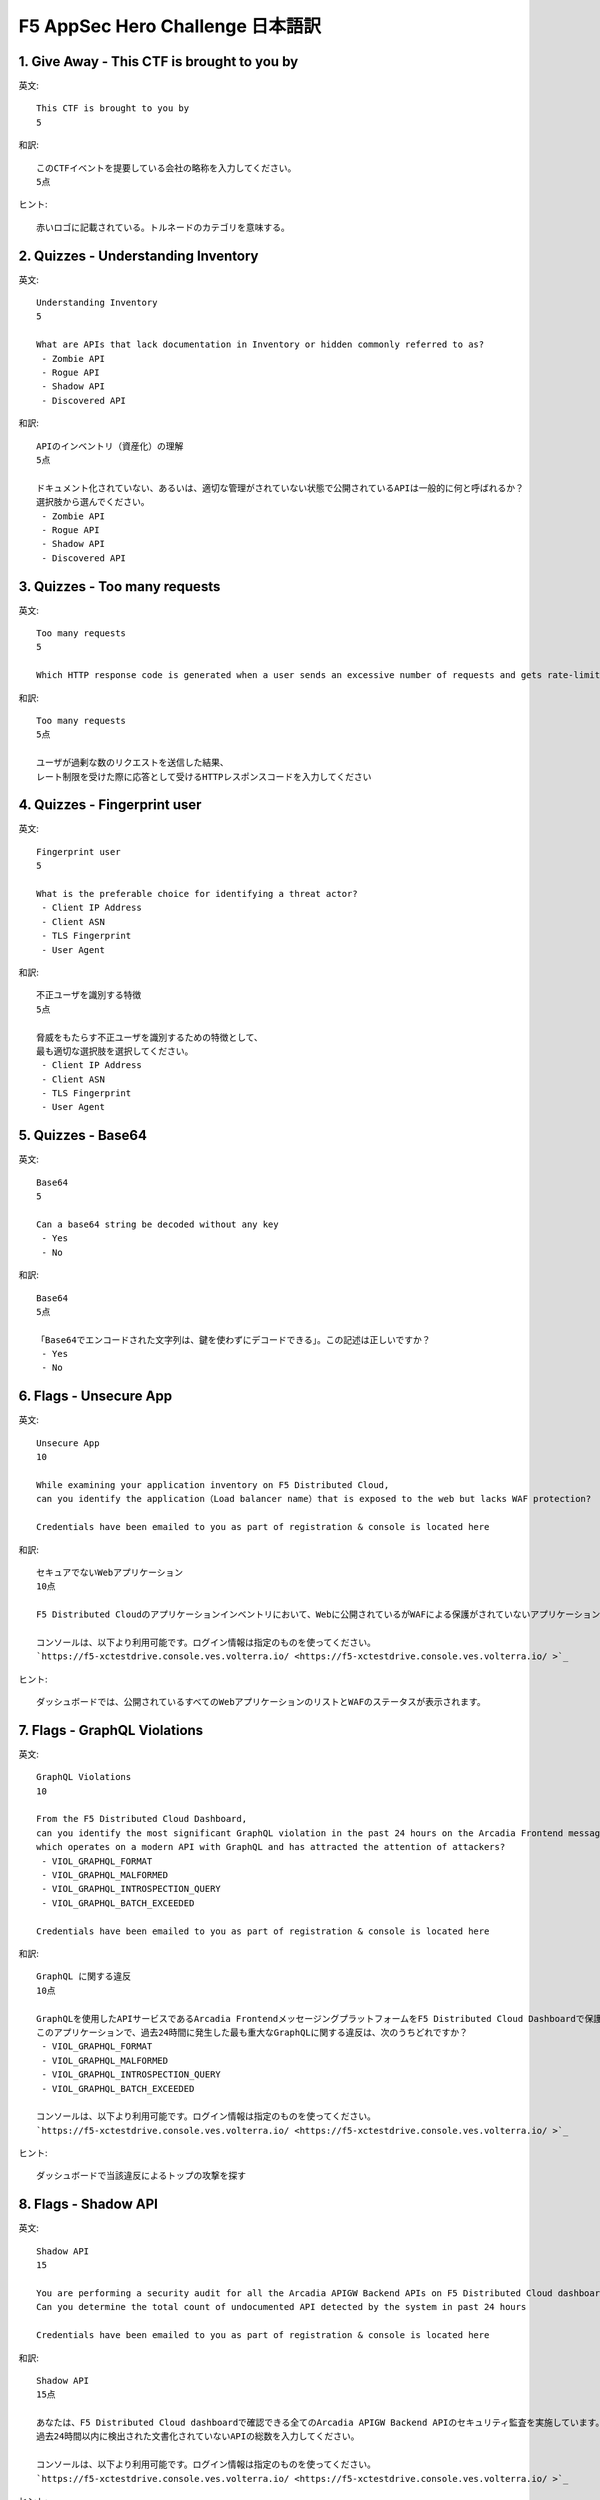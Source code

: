 F5 AppSec Hero Challenge 日本語訳
####

1. Give Away - This CTF is brought to you by
====

英文::

   This CTF is brought to you by
   5

和訳::

   このCTFイベントを提要している会社の略称を入力してください。
   5点

ヒント::

   赤いロゴに記載されている。トルネードのカテゴリを意味する。


2. Quizzes - Understanding Inventory
====


英文::

   Understanding Inventory
   5

   What are APIs that lack documentation in Inventory or hidden commonly referred to as?
    - Zombie API
    - Rogue API
    - Shadow API
    - Discovered API

和訳::

   APIのインベントリ（資産化）の理解
   5点

   ドキュメント化されていない、あるいは、適切な管理がされていない状態で公開されているAPIは一般的に何と呼ばれるか？
   選択肢から選んでください。
    - Zombie API
    - Rogue API
    - Shadow API
    - Discovered API

3. Quizzes - Too many requests
====

英文::

   Too many requests
   5

   Which HTTP response code is generated when a user sends an excessive number of requests and gets rate-limited?

和訳::

   Too many requests
   5点

   ユーザが過剰な数のリクエストを送信した結果、
   レート制限を受けた際に応答として受けるHTTPレスポンスコードを入力してください

4. Quizzes - Fingerprint user
====

英文::

   Fingerprint user
   5

   What is the preferable choice for identifying a threat actor?
    - Client IP Address
    - Client ASN
    - TLS Fingerprint
    - User Agent
  
和訳::

   不正ユーザを識別する特徴
   5点

   脅威をもたらす不正ユーザを識別するための特徴として、
   最も適切な選択肢を選択してください。
    - Client IP Address
    - Client ASN
    - TLS Fingerprint
    - User Agent

5. Quizzes - Base64
====


英文::

   Base64
   5

   Can a base64 string be decoded without any key
    - Yes
    - No

和訳::

   Base64
   5点

   「Base64でエンコードされた文字列は、鍵を使わずにデコードできる」。この記述は正しいですか？
    - Yes
    - No

6. Flags - Unsecure App
====


英文::

   Unsecure App
   10

   While examining your application inventory on F5 Distributed Cloud, 
   can you identify the application（Load balancer name）that is exposed to the web but lacks WAF protection?

   Credentials have been emailed to you as part of registration & console is located here

和訳::

   セキュアでないWebアプリケーション
   10点

   F5 Distributed Cloudのアプリケーションインベントリにおいて、Webに公開されているがWAFによる保護がされていないアプリケーション（ロードバランサー名）を特定してください。

   コンソールは、以下より利用可能です。ログイン情報は指定のものを使ってください。
   `https://f5-xctestdrive.console.ves.volterra.io/ <https://f5-xctestdrive.console.ves.volterra.io/ >`_


ヒント::

   ダッシュボードでは、公開されているすべてのWebアプリケーションのリストとWAFのステータスが表示されます。

7. Flags - GraphQL Violations
====


英文::

   GraphQL Violations
   10

   From the F5 Distributed Cloud Dashboard, 
   can you identify the most significant GraphQL violation in the past 24 hours on the Arcadia Frontend messaging platform, 
   which operates on a modern API with GraphQL and has attracted the attention of attackers?
    - VIOL_GRAPHQL_FORMAT
    - VIOL_GRAPHQL_MALFORMED
    - VIOL_GRAPHQL_INTROSPECTION_QUERY
    - VIOL_GRAPHQL_BATCH_EXCEEDED

   Credentials have been emailed to you as part of registration & console is located here

和訳::

   GraphQL に関する違反
   10点

   GraphQLを使用したAPIサービスであるArcadia FrontendメッセージングプラットフォームをF5 Distributed Cloud Dashboardで保護しています。
   このアプリケーションで、過去24時間に発生した最も重大なGraphQLに関する違反は、次のうちどれですか？
    - VIOL_GRAPHQL_FORMAT
    - VIOL_GRAPHQL_MALFORMED
    - VIOL_GRAPHQL_INTROSPECTION_QUERY
    - VIOL_GRAPHQL_BATCH_EXCEEDED
  
   コンソールは、以下より利用可能です。ログイン情報は指定のものを使ってください。
   `https://f5-xctestdrive.console.ves.volterra.io/ <https://f5-xctestdrive.console.ves.volterra.io/ >`_


ヒント::

   ダッシュボードで当該違反によるトップの攻撃を探す

8. Flags - Shadow API
====


英文::

   Shadow API
   15

   You are performing a security audit for all the Arcadia APIGW Backend APIs on F5 Distributed Cloud dashboard.
   Can you determine the total count of undocumented API detected by the system in past 24 hours

   Credentials have been emailed to you as part of registration & console is located here

和訳::

   Shadow API
   15点

   あなたは、F5 Distributed Cloud dashboardで確認できる全てのArcadia APIGW Backend APIのセキュリティ監査を実施しています。
   過去24時間以内に検出された文書化されていないAPIの総数を入力してください。
  
   コンソールは、以下より利用可能です。ログイン情報は指定のものを使ってください。
   `https://f5-xctestdrive.console.ves.volterra.io/ <https://f5-xctestdrive.console.ves.volterra.io/ >`_


ヒント::

   api-gw-backend "ロードラバーサーを探し、その "API Endpoints "を調べる。















1. F5 DCS WAAPの構成
====

F5 DCS WAAPの構成について紹介します。

   .. image:: ./media/dcs-waap-lab-diagram.JPG
       :width: 400

こちらに示している各種機能をF5 DCSのコンソール画面から設定します

| F5 DCSには ``Tenant`` と ``Namespace`` があり、その配下で各種設定オブジェクトを管理します。
| 契約者毎に ``Tenant`` が割り当てられます。あるTenantに所属するユーザは、そのTenanat内に ``Namespace`` を作成することが可能です
| また、ユーザが定義する Namespace の他に、いくつかの Namespace が存在します
| 詳細は、 `Core Concepts <https://docs.cloud.f5.com/docs/ves-concepts/core-concepts>`__ を参照してください。

   .. image:: ./media/dcs-waap-tenant-ns.JPG
       :width: 600

その他WAAPの設定に関連するオブジェクトを示します。
こちらの例ではユーザが定義した2つの Namespace にそれぞれHTTP Load Balancerを構成しています。
HTTP Load Balancerはその提供機能に応じた設定パラメータを持ちます。各機能は、HTTP Load Balancerの設定項目としてパラメータを指定します。
一部の設定については、Namespace 内で別の 設定オブジェクト として定義され、それらを参照する構成をとります。
HTTP Load Balancerの外部で定義された 設定オブジェクト は同一Namespace内の別のHTTP Load Balancerから参照可能です。

また、一部の設定オブジェクトについては、Shared Object として作成することが可能です。このオブジェクトは、複数のName Spaceから参照することができます。

   .. image:: ./media/dcs-waap-objects.JPG
       :width: 600

3. Namespaceの作成
====

本ラボで利用する ``Namespace`` を別に作成する場合、新規に作成頂くことが可能です。
すでに利用できる ``Namespace`` があり、新規に作成が不要である場合、こちらの手順をスキップしてください

F5 DCS のコンソールを開き、 ``Administration`` を開きます

   .. image:: ./media/dcs-console-administration.JPG
       :width: 400

Personal Management の ``My Namespaces`` を開き、上部に表示される ``Add namespaces`` をクリックしてください

   .. image:: ./media/dcs-waap-add-namespace.JPG
       :width: 400

表示される項目を入力し、 ``Save changes`` をクリックしてください

   .. image:: ./media/dcs-waap-add-namespace2.JPG
       :width: 400

4. Tenant ID等の確認
====

ご利用されるアカウントのテナントID等の情報は以下の手順でご確認いただけます。
それぞれの情報はTerraform/APIなどで利用いたします。利用の際にはこちらの項目をご確認ください。

F5 DCS のコンソールを開き、 ``Administration`` を開きます

   .. image:: ./media/dcs-console-administration.JPG
       :width: 400

画面左側 ``Tenant Settings`` の ``Tenant Overview`` を開き、画面に表示される内容を確認してください。

   .. image:: ./media/dcs-administration-tenant-information.jpg
       :width: 400
